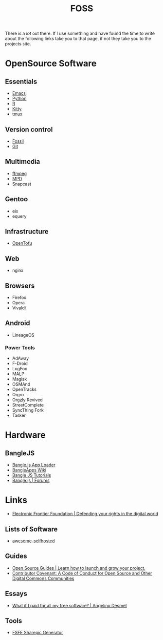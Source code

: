 :PROPERTIES:
:ID:       f277da12-5d6d-46e3-a49c-7bda9254d469
:mtime:    20240218160428 20240217180720 20240215130935 20240209160828 20240123221325 20240121200647
:ctime:    20240121200647
:END:
#+TITLE: FOSS
#+FILETAGS: :foss:linux:open source:software:

There is a /lot/ out there. If I use something and have found the time to write about the following links take you to
that page, if not they take you to the projects site.

* OpenSource Software

** Essentials

+ [[id:754f25a5-3429-4504-8a17-4efea1568eba][Emacs]]
+ [[id:5b5d1562-ecb4-4199-b530-e7993723e112][Python]]
+ [[id:de9a18a7-b4ef-4a9f-ac99-68f3c76488e5][R]]
+ [[id:868b46bc-3594-4cf2-aecb-ca6e1389ac27][Kitty]]
+ tmux

** Version control

+ [[id:f2db46e4-a0fc-4252-b9ca-989239a75d19][Fossil]]
+ [[id:3c905838-8de4-4bb6-9171-98c1332456be][Git]]

** Multimedia

+ [[id:9b22641a-6921-4afa-84fc-1da105a3dfc7][ffmpeg]]
+ [[https:://musicpd.org][MPD]]
+ Snapcast

** Gentoo

+ eix
+ equery

** Infrastructure

+ [[https://opentofu.org][OpenTofu]]

** Web

+ nginx

** Browsers

+ Firefox
+ Opera
+ Vivaldi

** Android

+ LineageOS

*** Power Tools

+ AdAway
+ F-Droid
+ LogFox
+ MALP
+ Magisk
+ OSMAnd
+ OpenTracks
+ Orgro
+ Orgzly Revived
+ StreetComplete
+ SyncThing Fork
+ Tasker

* Hardware

** BangleJS

+ [[https://banglejs.com/apps/][Bangle.js App Loader]]
+ [[https://github.com/espruino/BangleApps/wiki][BangleApps Wiki]]
+ [[https://www.espruino.com/Bangle.js2#tutorials][Bangle JS Tutorials]]
+ [[https://forum.espruino.com/microcosms/1424/][Bangle.js | Forums]]

* Links

+ [[https://www.eff.org/][Electronic Frontier Foundation | Defending your rights in the digital world]]

** Lists of Software

+ [[https://awesome-selfhosted.net/index.html][awesome-selfhosted]]
** Guides

+ [[https://opensource.guide/][Open Source Guides | Learn how to launch and grow your project.]]
+ [[https://www.contributor-covenant.org/][Contributor Covenant: A Code of Conduct for Open Source and Other Digital Commons Communities]]

** Essays

+ [[https://www.cynicusrex.com/file/takemymoney.html][What if I paid for all my free software? | Angelino Desmet]]

** Tools

+ [[https://sharepic.fsfe.org/][FSFE Sharepic Generator]]
